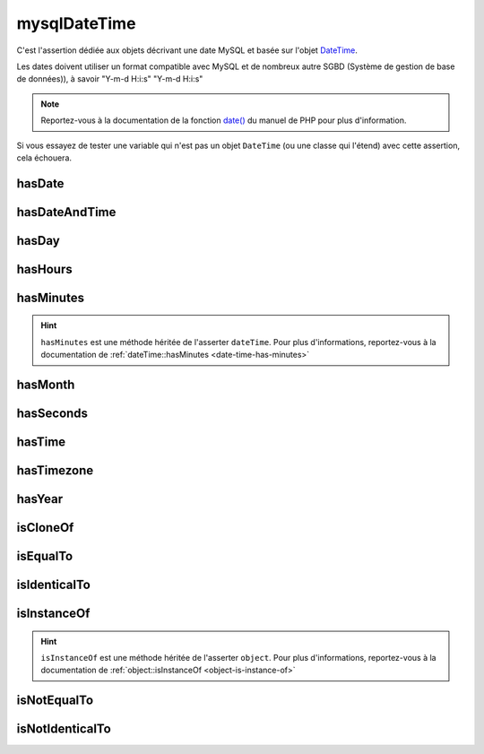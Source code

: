.. _mysql-date-time:

mysqlDateTime
*************

C'est l'assertion dédiée aux objets décrivant une date MySQL et basée sur l'objet `DateTime <http://php.net/datetime>`_.

Les dates doivent utiliser un format compatible avec MySQL et de nombreux autre SGBD (Système de gestion de base de données)), à savoir "Y-m-d H:i:s" "Y-m-d H:i:s"

.. note::
   Reportez-vous à la documentation de la fonction `date() <http://php.net/date>`_ du manuel de PHP pour plus d'information.

Si vous essayez de tester une variable qui n'est pas un objet ``DateTime`` (ou une classe qui l'étend) avec cette assertion, cela échouera.

.. _mysql-date-time-has-date:

hasDate
=======

.. seealso::
   ``hasDate`` est une méthode héritée de l'asserter ``dateTime``.
   Pour plus d'informations, reportez-vous à la documentation de :ref:`dateTime::hasDate <date-time-has-date>`


.. _mysql-date-time-has-date-and-time:

hasDateAndTime
==============

.. seealso::
   ``hasDateAndTime`` est une méthode héritée de l'asserter ``dateTime``.
   Pour plus d'informations, reportez-vous à la documentation de :ref:`dateTime::hasDateAndTime <date-time-has-date-and-time>`


.. _mysql-date-time-has-day:

hasDay
======

.. seealso::
   ``hasDay`` est une méthode héritée de l'asserter ``dateTime``.
   Pour plus d'informations, reportez-vous à la documentation de :ref:`dateTime::hasDay <date-time-has-day>`


.. _mysql-date-time-has-hours:

hasHours
========

.. seealso::
   ``hasHours`` est une méthode héritée de l'asserter ``dateTime``.
   Pour plus d'informations, reportez-vous à la documentation de :ref:`dateTime::hasHours <date-time-has-hours>`


.. _mysql-date-time-has-minutes:

hasMinutes
==========

.. hint::
   ``hasMinutes`` est une méthode héritée de l'asserter ``dateTime``.
   Pour plus d'informations, reportez-vous à la documentation de :ref:`dateTime::hasMinutes <date-time-has-minutes>`


.. _mysql-date-time-has-month:

hasMonth
========

.. seealso::
   ``hasMonth`` est une méthode héritée de l'asserter ``dateTime``.
   Pour plus d'informations, reportez-vous à la documentation de :ref:`dateTime::hasMonth <date-time-has-month>`


.. _mysql-date-time-has-seconds:

hasSeconds
==========

.. seealso::
   ``hasSeconds`` est une méthode héritée de l'asserter ``dateTime``.
   Pour plus d'informations, reportez-vous à la documentation de :ref:`dateTime::hasSeconds <date-time-has-seconds>`


.. _mysql-date-time-has-time:

hasTime
=======

.. seealso::
   ``hasTime`` est une méthode héritée de l'asserter ``dateTime``.
   Pour plus d'informations, reportez-vous à la documentation de :ref:`dateTime::hasTime <date-time-has-time>`


.. _mysql-date-time-has-timezone:

hasTimezone
===========

.. seealso::
   ``hasTimezone`` est une méthode héritée de l'asserter ``dateTime``.
   Pour plus d'informations, reportez-vous à la documentation de :ref:`dateTime::hasTimezone <date-time-has-timezone>`


.. _mysql-date-time-has-year:

hasYear
=======

.. seealso::
   ``hasYear`` est une méthode héritée de l'asserter ``dateTime``.
   Pour plus d'informations, reportez-vous à la documentation de :ref:`dateTime::hasYear <date-time-has-timezone>`


.. _mysql-date-time-is-clone-of:

isCloneOf
=========

.. seealso::
   ``isCloneOf`` est une méthode héritée de l'asserter ``object``.
   Pour plus d'informations, reportez-vous à la documentation de :ref:`object::isCloneOf <object-is-clone-of>`


.. _mysql-date-time-is-equal-to:

isEqualTo
=========

.. seealso::
   ``isEqualTo`` est une méthode héritée de l'asserter ``object``.
   Pour plus d'informations, reportez-vous à la documentation de :ref:`object::isEqualTo <object-is-equal-to>`


.. _mysql-date-time-is-identical-to:

isIdenticalTo
=============

.. seealso::
   ``isIdenticalTo`` est une méthode héritée de l'asserter ``object``.
   Pour plus d'informations, reportez-vous à la documentation de :ref:`object::isIdenticalTo <object-is-identical-to>`


.. _mysql-date-time-is-instance-of:

isInstanceOf
============

.. hint::
   ``isInstanceOf`` est une méthode héritée de l'asserter ``object``.
   Pour plus d'informations, reportez-vous à la documentation de :ref:`object::isInstanceOf <object-is-instance-of>`


.. _mysql-date-time-is-not-equal-to:

isNotEqualTo
============

.. seealso::
   ``isNotEqualTo`` est une méthode héritée de l'asserter ``object``.
   Pour plus d'informations, reportez-vous à la documentation de :ref:`object::isNotEqualTo <object-is-not-equal-to>`


.. _mysql-date-time-is-not-identical-to:

isNotIdenticalTo
================

.. seealso::
   ``isNotIdenticalTo`` est une méthode héritée de l'asserter ``object``.
   Pour plus d'informations, reportez-vous à la documentation de :ref:`object::isNotIdenticalTo <object-is-not-identical-to>`
